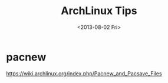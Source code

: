 #+TITLE: ArchLinux Tips
#+DATE: <2013-08-02 Fri>

* pacnew

https://wiki.archlinux.org/index.php/Pacnew_and_Pacsave_Files
